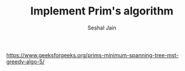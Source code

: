 #+TITLE: Implement Prim's algorithm
#+AUTHOR: Seshal Jain
#+TAGS[]: graph
https://www.geeksforgeeks.org/prims-minimum-spanning-tree-mst-greedy-algo-5/
